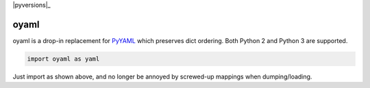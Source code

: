 |travis|_ |coveralls|_ |pypi|_ |pyversions|_ |womm|_

.. |travis| image:: https://img.shields.io/travis/wimglenn/oyaml.svg?branch=master
.. _travis: https://travis-ci.org/wimglenn/oyaml

.. |coveralls| image:: https://img.shields.io/coveralls/wimglenn/oyaml.svg
.. _coveralls: https://coveralls.io/github/wimglenn/oyaml?branch=master

.. |pypi| image:: https://img.shields.io/pypi/v/oyaml.svg
.. _pypi: https://pypi.python.org/pypi/oyaml

.. |womm| image:: https://cdn.rawgit.com/nikku/works-on-my-machine/v0.2.0/badge.svg
.. _womm: https://github.com/nikku/works-on-my-machine


oyaml
=====

oyaml is a drop-in replacement for `PyYAML <http://pyyaml.org/wiki/PyYAML>`_ which preserves dict ordering.  Both Python 2 and Python 3 are supported.

.. code-block:: python

   import oyaml as yaml

Just import as shown above, and no longer be annoyed by screwed-up mappings when dumping/loading.

